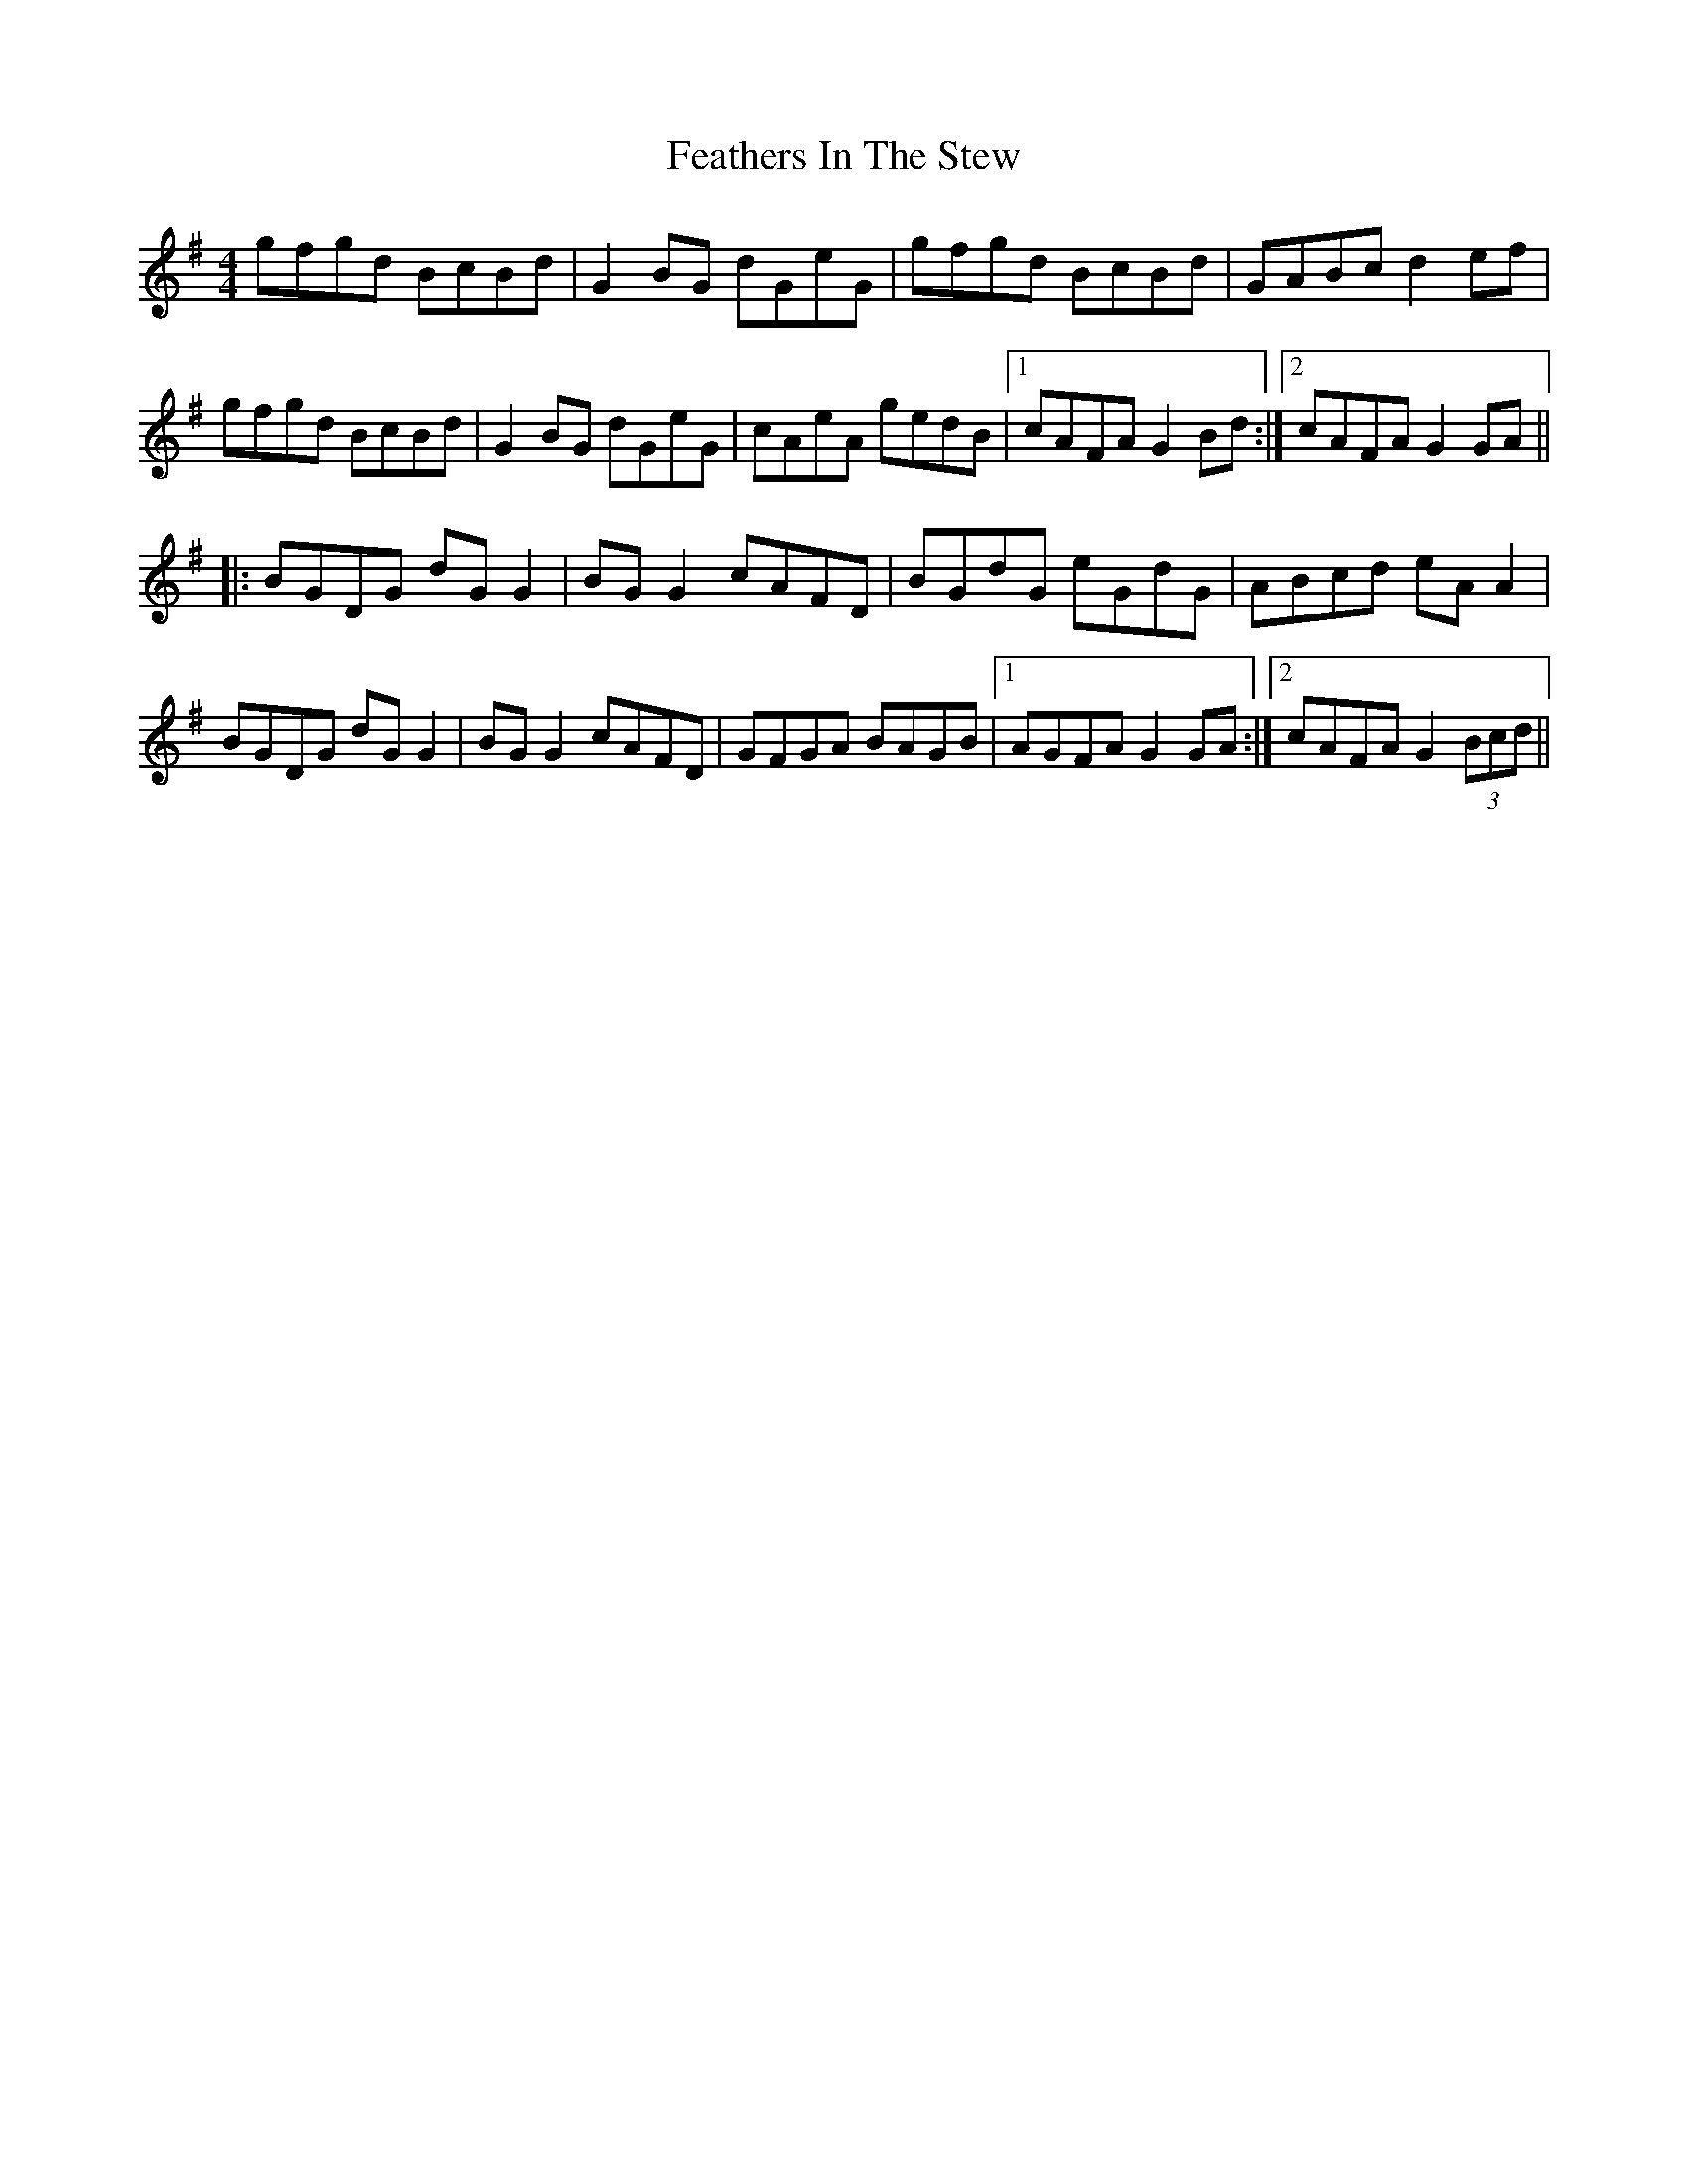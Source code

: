 X: 12804
T: Feathers In The Stew
R: hornpipe
M: 4/4
K: Gmajor
gfgd BcBd|G2BG dGeG|gfgd BcBd|GABc d2ef|
gfgd BcBd|G2BG dGeG|cAeA gedB|1 cAFA G2Bd:|2 cAFA G2GA||
|:BGDG dGG2|BGG2 cAFD|BGdG eGdG|ABcd eAA2|
BGDG dGG2|BGG2 cAFD|GFGA BAGB|1 AGFA G2GA:|2 cAFA G2 (3Bcd||

